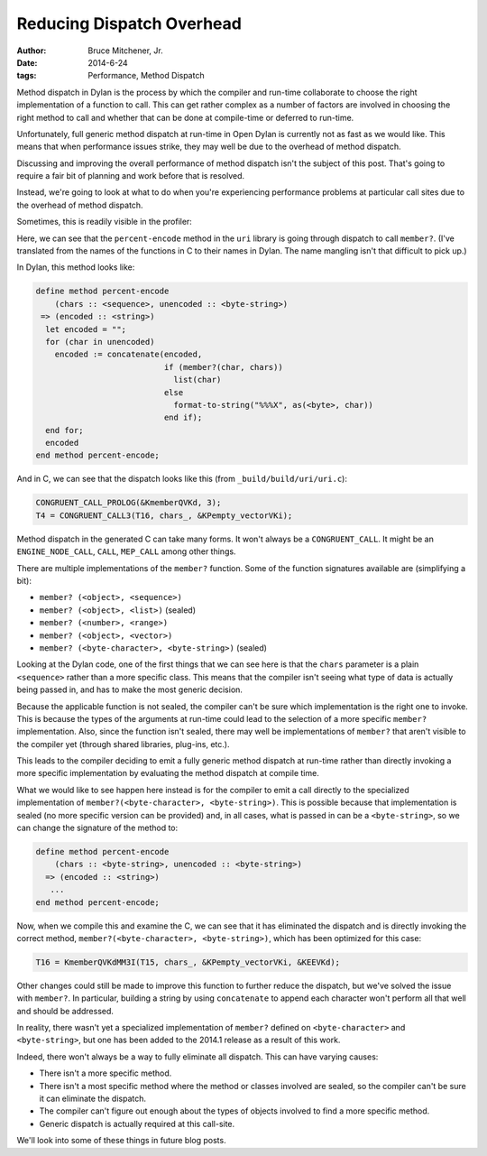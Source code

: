 Reducing Dispatch Overhead
##########################

:author: Bruce Mitchener, Jr.
:date: 2014-6-24
:tags: Performance, Method Dispatch

Method dispatch in Dylan is the process by which the compiler and run-time
collaborate to choose the right implementation of a function to call. This
can get rather complex as a number of factors are involved in choosing
the right method to call and whether that can be done at compile-time or
deferred to run-time.

Unfortunately, full generic method dispatch at run-time in Open Dylan is
currently not as fast as we would like. This means that when performance
issues strike, they may well be due to the overhead of method dispatch.

Discussing and improving the overall performance of method dispatch isn't
the subject of this post. That's going to require a fair bit of planning
and work before that is resolved.

Instead, we're going to look at what to do when you're experiencing
performance problems at particular call sites due to the overhead of
method dispatch.

Sometimes, this is readily visible in the profiler:

.. image:: /static/images/method_dispatch_in_profiler.png
   :align: right

Here, we can see that the ``percent-encode`` method in the ``uri`` library
is going through dispatch to call ``member?``.  (I've translated from the
names of the functions in C to their names in Dylan. The name mangling
isn't that difficult to pick up.)

In Dylan, this method looks like:

.. code-block:: dylan

    define method percent-encode
        (chars :: <sequence>, unencoded :: <byte-string>)
     => (encoded :: <string>)
      let encoded = "";
      for (char in unencoded)
        encoded := concatenate(encoded,
                               if (member?(char, chars))
                                 list(char)
                               else
                                 format-to-string("%%%X", as(<byte>, char))
                               end if);
      end for;
      encoded
    end method percent-encode;

And in C, we can see that the dispatch looks like this (from
``_build/build/uri/uri.c``):

.. code-block:: c

    CONGRUENT_CALL_PROLOG(&KmemberQVKd, 3);
    T4 = CONGRUENT_CALL3(T16, chars_, &KPempty_vectorVKi);

Method dispatch in the generated C can take many forms. It won't always be
a ``CONGRUENT_CALL``.  It might be an ``ENGINE_NODE_CALL``, ``CALL``,
``MEP_CALL`` among other things.

There are multiple implementations of the ``member?`` function. Some of the
function signatures available are (simplifying a bit):

* ``member? (<object>, <sequence>)``
* ``member? (<object>, <list>)`` (sealed)
* ``member? (<number>, <range>)``
* ``member? (<object>, <vector>)``
* ``member? (<byte-character>, <byte-string>)`` (sealed)

Looking at the Dylan code, one of the first things that we can see here is
that the ``chars`` parameter is a plain ``<sequence>`` rather than a more
specific class. This means that the compiler isn't seeing what type of
data is actually being passed in, and has to make the most generic decision.

Because the applicable function is not sealed, the compiler can't be sure
which implementation is the right one to invoke. This is because the
types of the arguments at run-time could lead to the selection of a more
specific ``member?`` implementation. Also, since the function isn't sealed,
there may well be implementations of ``member?`` that aren't visible to
the compiler yet (through shared libraries, plug-ins, etc.).

This leads to the compiler deciding to emit a fully generic method dispatch
at run-time rather than directly invoking a more specific implementation by
evaluating the method dispatch at compile time.

What we would like to see happen here instead is for the compiler to emit
a call directly to the specialized implementation of
``member?(<byte-character>, <byte-string>)``. This is possible because
that implementation is sealed (no more specific version can be provided)
and, in all cases, what is passed in can be a ``<byte-string>``, so we
can change the signature of the method to:

.. code-block:: dylan

    define method percent-encode
        (chars :: <byte-string>, unencoded :: <byte-string>)
      => (encoded :: <string>)
       ...
    end method percent-encode;

Now, when we compile this and examine the C, we can see that it has
eliminated the dispatch and is directly invoking the correct method,
``member?(<byte-character>, <byte-string>)``, which has been optimized
for this case:

.. code-block:: c

    T16 = KmemberQVKdMM3I(T15, chars_, &KPempty_vectorVKi, &KEEVKd);

Other changes could still be made to improve this function to further
reduce the dispatch, but we've solved the issue with ``member?``. In
particular, building a string by using ``concatenate`` to append
each character won't perform all that well and should be addressed.

In reality, there wasn't yet a specialized implementation of ``member?``
defined on ``<byte-character>`` and ``<byte-string>``, but one has been
added to the 2014.1 release as a result of this work.

Indeed, there won't always be a way to fully eliminate all dispatch.
This can have varying causes:

* There isn't a more specific method.
* There isn't a most specific method where the method or classes
  involved are sealed, so the compiler can't be sure it can eliminate
  the dispatch.
* The compiler can't figure out enough about the types of objects
  involved to find a more specific method.
* Generic dispatch is actually required at this call-site.

We'll look into some of these things in future blog posts.
